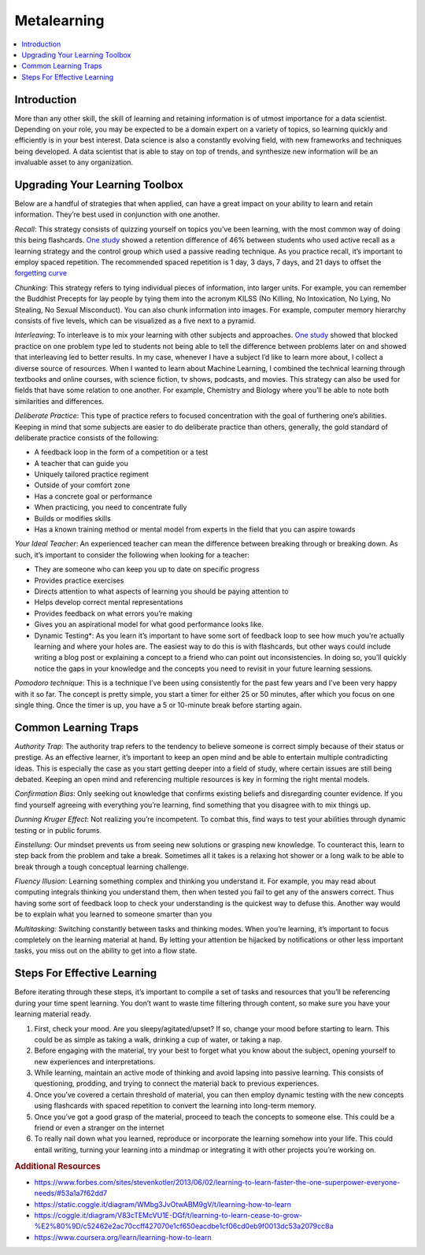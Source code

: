 .. metalearning:

========
Metalearning
========

.. contents:: :local:


.. _introduction:

Introduction
============
More than any other skill, the skill of learning and retaining information is of utmost importance for a data scientist.
Depending on your role, you may be expected to be a domain expert on a variety of topics, so learning quickly and efficiently is in your best interest.
Data science is also a constantly evolving field, with new frameworks and techniques being developed. A data scientist that is able to stay on top of trends,
and synthesize new information will be an invaluable asset to any organization.

.. Upgrading_your_learning_toolbox:

Upgrading Your Learning Toolbox
===========

Below are a handful of strategies that when applied, can have a great impact on your ability to learn and retain information. They’re best used in conjunction with one another.

*Recall*: This strategy consists of quizzing yourself on topics you’ve been learning, with the most common way of doing this being flashcards. `One study <http://learninglab.psych.purdue.edu/downloads/2008_Karpicke_Roediger_Science.pdf>`_ showed a retention difference of 46% between students who used active recall as a learning strategy and the control group which used a passive reading technique. As you practice recall, it’s important to employ spaced repetition. The recommended spaced repetition is 1 day, 3 days, 7 days, and 21 days to offset the `forgetting curve <https://qz.com/1213768/the-forgetting-curve-explains-why-humans-struggle-to-memorize/>`_

*Chunking*: This strategy refers to tying individual pieces of information, into larger units. For example, you can remember the Buddhist Precepts for lay people by tying them into the acronym KILSS (No Killing, No Intoxication, No Lying, No Stealing, No Sexual Misconduct). You can also chunk information into images. For example, computer memory hierarchy consists of five levels, which can be visualized as a five next to a pyramid.

*Interleaving*: To interleave is to mix your learning with other subjects and approaches. `One study <https://link.springer.com/article/10.3758/s13421-012-0272-7>`_ showed that blocked practice on one problem type led to students not being able to tell the difference between problems later on and showed that interleaving led to better results. In my case, whenever I have a subject I’d like to learn more about, I collect a diverse source of resources. When I wanted to learn about Machine Learning, I combined the technical learning through textbooks and online courses, with science fiction, tv shows, podcasts, and movies. This strategy can also be used for fields that have some relation to one another. For example, Chemistry and Biology where you’ll be able to note both similarities and differences.

*Deliberate Practice*: This type of practice refers to focused concentration with the goal of furthering one’s abilities. Keeping in mind that some subjects are easier to do deliberate practice than others, generally, the gold standard of deliberate practice consists of the following:

* A feedback loop in the form of a competition or a test
* A teacher that can guide you
* Uniquely tailored practice regiment
* Outside of your comfort zone
* Has a concrete goal or performance
* When practicing, you need to concentrate fully
* Builds or modifies skills
* Has a known training method or mental model from experts in the field that you can aspire towards

*Your Ideal Teacher*: An experienced teacher can mean the difference between breaking through or breaking down. As such, it’s important to consider the following when looking for a teacher:

* They are someone who can keep you up to date on specific progress
* Provides practice exercises
* Directs attention to what aspects of learning you should be paying attention to
* Helps develop correct mental representations
* Provides feedback on what errors you’re making
* Gives you an aspirational model for what good performance looks like.

* Dynamic Testing*: As you learn it’s important to have some sort of feedback loop to see how much you’re actually learning and where your holes are. The easiest way to do this is with flashcards, but other ways could include writing a blog post or explaining a concept to a friend who can point out inconsistencies. In doing so, you’ll quickly notice the gaps in your knowledge and the concepts you need to revisit in your future learning sessions.

*Pomodoro technique*: This is a technique I’ve been using consistently for the past few years and I’ve been very happy with it so far. The concept is pretty simple, you start a timer for either 25 or 50 minutes, after which you focus on one single thing. Once the timer is up, you have a 5 or 10-minute break before starting again.

.. Common_learning_traps

Common Learning Traps
===========

*Authority Trap*: The authority trap refers to the tendency to believe someone is correct simply because of their status or prestige. As an effective learner, it’s important to keep an open mind and be able to entertain multiple contradicting ideas. This is especially the case as you start getting deeper into a field of study, where certain issues are still being debated. Keeping an open mind and referencing multiple resources is key in forming the right mental models.

*Confirmation Bias*: Only seeking out knowledge that confirms existing beliefs and disregarding counter evidence. If you find yourself agreeing with everything you’re learning, find something that you disagree with to mix things up.

*Dunning Kruger Effect*: Not realizing you’re incompetent. To combat this, find ways to test your abilities through dynamic testing or in public forums.

*Einstellung*: Our mindset prevents us from seeing new solutions or grasping new knowledge. To counteract this, learn to step back from the problem and take a break. Sometimes all it takes is a relaxing hot shower or a long walk to be able to break through a tough conceptual learning challenge.

*Fluency Illusion*: Learning something complex and thinking you understand it. For example, you may read about computing integrals thinking you understand them, then when tested you fail to get any of the answers correct. Thus having some sort of feedback loop to check your understanding is the quickest way to defuse this. Another way would be to explain what you learned to someone smarter than you

*Multitasking:* Switching constantly between tasks and thinking modes. When you’re learning, it’s important to focus completely on the learning material at hand. By letting your attention be hijacked by notifications or other less important tasks, you miss out on the ability to get into a flow state.



.. steps_for_effective_learning

Steps For Effective Learning
===========

Before iterating through these steps, it’s important to compile a set of tasks and resources that you’ll be referencing during your time spent learning. You don’t want to waste time filtering through content, so make sure you have your learning material ready.

1. First, check your mood. Are you sleepy/agitated/upset? If so, change your mood before starting to learn. This could be as simple as taking a walk, drinking a cup of water, or taking a nap.
2. Before engaging with the material, try your best to forget what you know about the subject, opening yourself to new experiences and interpretations.
3. While learning, maintain an active mode of thinking and avoid lapsing into passive learning. This consists of questioning, prodding, and trying to connect the material back to previous experiences.
4. Once you’ve covered a certain threshold of material, you can then employ dynamic testing with the new concepts using flashcards with spaced repetition to convert the learning into long-term memory.
5. Once you’ve got a good grasp of the material, proceed to teach the concepts to someone else. This could be a friend or even a stranger on the internet
6. To really nail down what you learned, reproduce or incorporate the learning somehow into your life. This could entail writing, turning your learning into a mindmap or integrating it with other projects you’re working on.

.. rubric:: Additional Resources

* https://www.forbes.com/sites/stevenkotler/2013/06/02/learning-to-learn-faster-the-one-superpower-everyone-needs/#53a1a7f62dd7
* https://static.coggle.it/diagram/WMbg3JvOtwABM9gV/t/learning-how-to-learn
* https://coggle.it/diagram/V83cTEMcVU1E-DGf/t/learning-to-learn-cease-to-grow-%E2%80%9D/c52462e2ac70ccff427070e1cf650eacdbe1cf06cd0eb9f0013dc53a2079cc8a
* https://www.coursera.org/learn/learning-how-to-learn